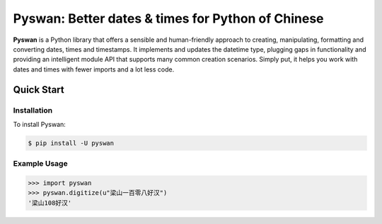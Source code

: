 Pyswan: Better dates & times for Python of Chinese
==================================================
**Pyswan** is a Python library that offers a sensible and human-friendly approach to creating, manipulating, formatting and converting dates, times and timestamps. It implements and updates the datetime type, plugging gaps in functionality and providing an intelligent module API that supports many common creation scenarios. Simply put, it helps you work with dates and times with fewer imports and a lot less code.


Quick Start
-----------

Installation
~~~~~~~~~~~~

To install Pyswan:

.. code-block:: console

    $ pip install -U pyswan

Example Usage
~~~~~~~~~~~~~

.. code-block:: python

    >>> import pyswan
    >>> pyswan.digitize(u"梁山一百零八好汉")
    '梁山108好汉'

.. end-inclusion-marker-do-not-remove
